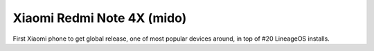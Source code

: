 Xiaomi Redmi Note 4X (mido)
====================
First Xiaomi phone to get global release, one of most popular devices around, in top of #20 LineageOS installs.

